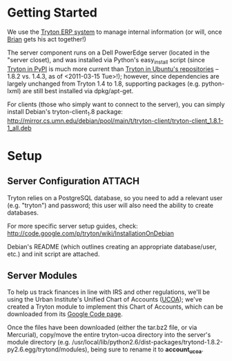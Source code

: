 * Getting Started
We use the [[http://tryton.org][Tryton ERP system]] to manage internal information (or will, once [[mailto:brian@freegeektwincities.org][Brian]] gets his act together!)

The server component runs on a Dell PowerEdge server (located in the "server closet), and was installed via Python's easy_install script (since [[http://pypi.python.org/pypi/trytond/][Tryton in PyPI]] is much more current than [[http://packages.ubuntu.com/lucid/tryton-server][Tryton in Ubuntu's repositories]] -- 1.8.2 vs. 1.4.3, as of <2011-03-15 Tue>!); however, since dependencies are largely unchanged from Tryton 1.4 to 1.8, supporting packages (e.g. python-lxml) are still best installed via dpkg/apt-get.

For clients (those who simply want to connect to the server), you can simply install Debian's tryton-client_1.8 package: [[http://mirror.cs.umn.edu/debian/pool/main/t/tryton-client/tryton-client_1.8.1-1_all.deb][http://mirror.cs.umn.edu/debian/pool/main/t/tryton-client/tryton-client_1.8.1-1_all.deb]] 

* Setup
** Server Configuration						     :ATTACH:
  :PROPERTIES:
  :Attachments: tryton-server.README.Debian tryton-server.init
  :ID:       7e068630-1584-4728-86b1-bbc1ee442e90
  :END:
Tryton relies on a PostgreSQL database, so you need to add a relevant user (e.g. "tryton") and password; this user will also need the ability to create databases.

For more specific server setup guides, check: http://code.google.com/p/tryton/wiki/InstallationOnDebian

Debian's README (which outlines creating an appropriate database/user, etc.) and init script are attached.

** Server Modules
To help us track finances in line with IRS and other regulations, we'll be using the Urban Institute's Unified Chart of Accounts ([[http://nccs.urban.org/projects/ucoa.cfm][UCOA]]); we've created a Tryton module to implement this Chart of Accounts, which can be downloaded from its [[http://tryton-ucoa.googlecode.com/][Google Code page]].

Once the files have been downloaded (either the tar.bz2 file, or via Mercurial), copy/move the entire tryton-ucoa directory into the server's module directory (e.g. /usr/local/lib/python2.6/dist-packages/trytond-1.8.2-py2.6.egg/trytond/modules), being sure to rename it to *account_ucoa*.
